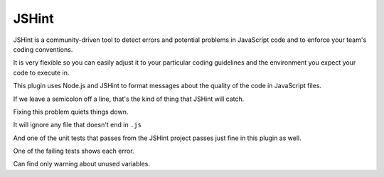 JSHint
======

JSHint is a community-driven tool to detect errors and potential problems in
JavaScript code and to enforce your team's coding conventions.

It is very flexible so you can easily adjust it to your particular coding
guidelines and the environment you expect your code to execute in.

This plugin uses Node.js and JSHint to format messages about the quality of
the code in JavaScript files.

If we leave a semicolon off a line, that's the kind of thing that JSHint will catch.

.. expectation::
    :from: 01
    :to: 02

    ▾  jshint

    ⚠  line 2: a.js
            var test = 1
        Missing semicolon. @ chr 17

    ⚠  line 1: a.js
        Unused variable: main

    ⚠  line 2: a.js
        Unused variable: test

    Ran 1 plugin
        Info 0 Warn 3 Stop 0

Fixing this problem quiets things down.

.. expectation::
    :from: 02
    :to: 03

    Ran 1 plugin, nothing to report

It will ignore any file that doesn't end in ``.js``

.. expectation::
    :from: 03
    :to: 04

    Ran 1 plugin, nothing to report

And one of the unit tests that passes from the JSHint project passes just fine
in this plugin as well.

.. expectation::
    :from: 04
    :to: 05

    Ran 1 plugin, nothing to report

One of the failing tests shows each error.

.. expectation::
    :from: 05
    :to: 06

    ▾  jshint

    ⚠  line 4: strict_violations.js
            function returnthis() { return this; }
        Possible strict violation. @ chr 36

    ⚠  line 7: strict_violations.js
            function callCallee() { return arguments.callee; }
        Strict violation. @ chr 52

    ⚠  line 8: strict_violations.js
            function callCaller() { return arguments.caller; }
        Strict violation. @ chr 52

    ⚠  line 4: strict_violations.js
        Unused variable: returnthis

    ⚠  line 5: strict_violations.js
        Unused variable: Returnthis

    ⚠  line 7: strict_violations.js
        Unused variable: callCallee

    ⚠  line 8: strict_violations.js
        Unused variable: callCaller

    Ran 1 plugin
        Info 0 Warn 7 Stop 0

Can find only warning about unused variables.

.. expectation::
    :from: 06
    :to: 07

    ▾  jshint

    ⚠  line 1: unused.js
        Unused variable: a

    ⚠  line 15: unused.js
        Unused variable: foo

    ⚠  line 20: unused.js
        Unused variable: bar

    ⚠  line 7: unused.js
        Unused variable: c

    ⚠  line 6: unused.js
        Unused variable: f

    ⚠  line 21: unused.js
        Unused variable: i

    Ran 1 plugin
        Info 0 Warn 6 Stop 0
